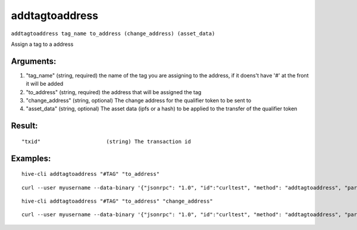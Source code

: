 .. This file is licensed under the Apache License 2.0 available on  http://www.apache.org/licenses/. 

addtagtoaddress
===============

``addtagtoaddress tag_name to_address (change_address) (asset_data)``

Assign a tag to a address

Arguments:
~~~~~~~~~~

1. "tag_name"            (string, required) the name of the tag you are assigning to the address, if it doens't have '#' at the front it will be added
2. "to_address"          (string, required) the address that will be assigned the tag
3. "change_address"      (string, optional) The change address for the qualifier token to be sent to
4. "asset_data"          (string, optional) The asset data (ipfs or a hash) to be applied to the transfer of the qualifier token

Result:
~~~~~~~

::

  "txid"                     (string) The transaction id

Examples:
~~~~~~~~~

::

  hive-cli addtagtoaddress "#TAG" "to_address"

::

  curl --user myusername --data-binary '{"jsonrpc": "1.0", "id":"curltest", "method": "addtagtoaddress", "params": ["#TAG" "to_address"] }' -H 'content-type: text/plain;' http://127.0.0.1:9766/

::

  hive-cli addtagtoaddress "#TAG" "to_address" "change_address"

::

  curl --user myusername --data-binary '{"jsonrpc": "1.0", "id":"curltest", "method": "addtagtoaddress", "params": ["#TAG" "to_address" "change_address"] }' -H 'content-type: text/plain;' http://127.0.0.1:9766/

